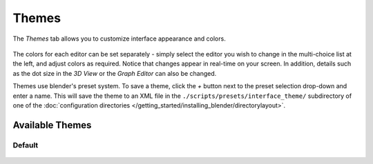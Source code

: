 

******
Themes
******

The *Themes* tab allows you to customize interface appearance and colors.


.. figure:: /images/user_preferences_themes_tab.png
   :width: 650px


The colors for each editor can be set separately - simply select the editor you wish to
change in the multi-choice list at the left, and adjust colors as required.
Notice that changes appear in real-time on your screen. In addition, details such as the dot
size in the *3D View* or the *Graph Editor* can also be changed.

Themes use blender's preset system.
To save a theme, click the `+` button next to the preset selection drop-down and enter a name.
This will save the theme to an XML file in the ``./scripts/presets/interface_theme/`` subdirectory of one of the
:doc:`configuration directories </getting_started/installing_blender/directorylayout>`.

Available Themes
================

Default
-------

.. figure:: /images/theme_default.png
   :width: 650px
